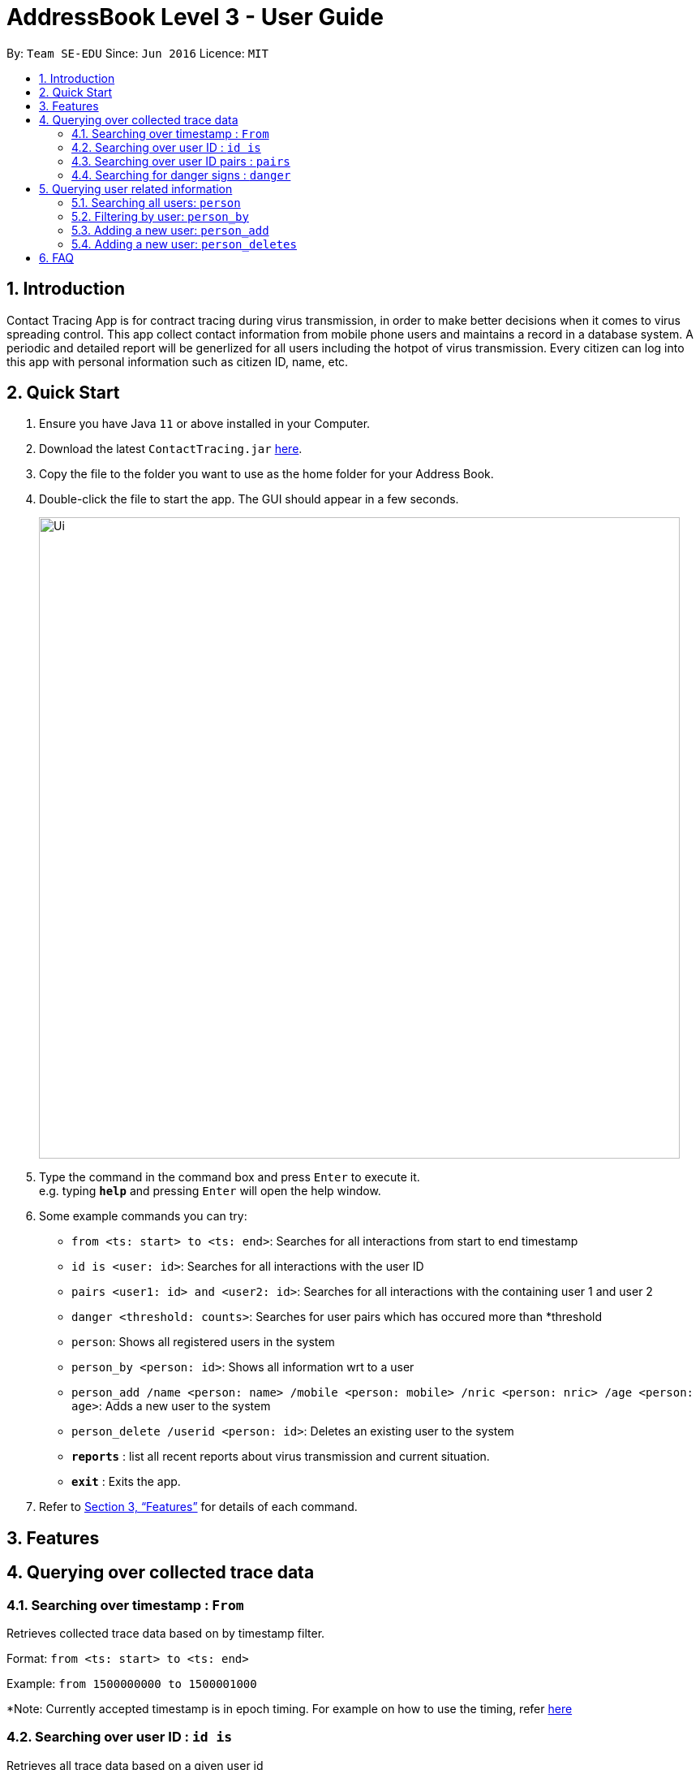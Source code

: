 = AddressBook Level 3 - User Guide
:site-section: UserGuide
:toc:
:toc-title:
:toc-placement: preamble
:sectnums:
:imagesDir: images
:stylesDir: stylesheets
:xrefstyle: full
:experimental:
ifdef::env-github[]
:tip-caption: :bulb:
:note-caption: :information_source:
endif::[]
:releaseUrl: https://github.com/AY1920S2-CS2103-W15-1/main/releases
:epochTiming: https://www.epochconverter.com

By: `Team SE-EDU`      Since: `Jun 2016`      Licence: `MIT`

== Introduction

Contact Tracing App is for contract tracing during virus transmission, in order to make better
decisions when it comes to virus spreading control. This app collect contact information from mobile
phone users and maintains a record in a database system. A periodic and detailed report will be generlized 
for all users including the hotpot of virus transmission. Every citizen can log into this app with 
personal information such as citizen ID, name, etc.

== Quick Start

.  Ensure you have Java `11` or above installed in your Computer.
.  Download the latest `ContactTracing.jar` link:{releaseUrl}/releases[here].
.  Copy the file to the folder you want to use as the home folder for your Address Book.
.  Double-click the file to start the app. The GUI should appear in a few seconds.
+
image::Ui.png[width="790"]
+
.  Type the command in the command box and press kbd:[Enter] to execute it. +
e.g. typing *`help`* and pressing kbd:[Enter] will open the help window.
.  Some example commands you can try:

* `from <ts: start> to <ts: end>`: Searches for all interactions from start to end timestamp
* `id is <user: id>`: Searches for all interactions with the user ID
* `pairs <user1: id> and <user2: id>`: Searches for all interactions with the containing user 1 and user 2
* `danger <threshold: counts>`: Searches for user pairs which has occured more than *threshold
* `person`: Shows all registered users in the system
* `person_by <person: id>`: Shows all information wrt to a user
* `person_add /name <person: name> /mobile <person: mobile> /nric <person: nric> /age <person: age>`: Adds a new user to the system
* `person_delete /userid <person: id>`: Deletes an existing user to the system

* *`reports`* : list all recent reports about virus transmission and current situation.
* *`exit`* : Exits the app.

.  Refer to <<Features>> for details of each command.

[[Features]]
== Features

== Querying over collected trace data
=== Searching over timestamp : `From`
Retrieves collected trace data based on by timestamp filter.

Format: `from <ts: start> to <ts: end>`

Example: `from 1500000000 to 1500001000`

*Note: Currently accepted timestamp is in epoch timing. For example on how to use the timing, refer link:{epochTiming}/releases[here]

=== Searching over user ID : `id is`
Retrieves all trace data based on a given user id

Format: `id is <user: id>`

Example: `id is 1`

=== Searching over user ID pairs : `pairs`
Retrieves all trace data that contains interactions between 2 user pairs

Format: `pairs <user1: id> and <user2: id>`

Example: `pairs 1 and 2`

=== Searching for danger signs : `danger`
Identifies user pairs that are most at risk, based on occurrence spanning more than a threshold count.
These individuals are obviously not practicing good social distancing and are a threat to the community.

Format: `danger <threshold: counts>`

Example: `danger 10` will flag out user pairs which are present more than 10 times

== Querying user related information
=== Searching all users: `person`
Shows all users registered in the system

Format: `person`

=== Filtering by user: `person_by`
Applies a filter to perform quick search on a user

Format: `person_by <person: id>`

Example: `person_by 1` will find information on user ID 1

=== Adding a new user: `person_add`
Registers a new user to the system

Format: `person_add /name <person: name> /mobile <person: mobile> /nric <person: nric> /age <person: age>`

Example: `person_add /name John Doe /mobile 92139231 /nric S1323923P /age 50` adds a new user with fields

==== Constraints
* Sequence must abide in sequence /name, /mobile, /nric, /age
* Cannot add same NRIC number

=== Adding a new user: `person_deletes`
Registers a new user to the system

Format: `person_delete /userid <person: id>`

Example: `person_delete /userid 1` deletes any record with user ID 1

== FAQ

*Q*: Will my personal data be protected well? +
*A*: There will be strict authority sytem to prevent privacy leak, all data published to public will be anonymous.

